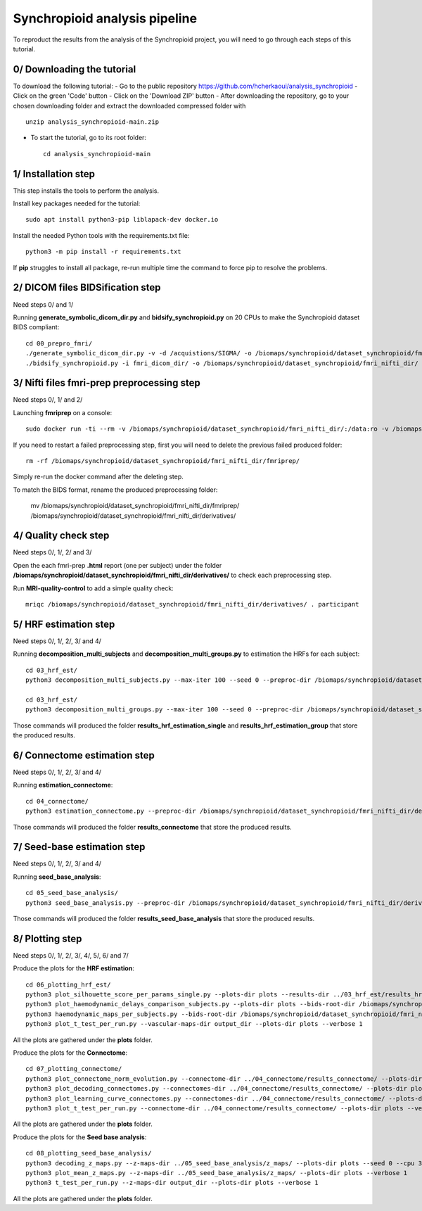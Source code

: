 Synchropioid analysis pipeline
==============================


To reproduct the results from the analysis of the Synchropioid project, you will need to go through each steps of this tutorial.


0/ Downloading the tutorial
~~~~~~~~~~~~~~~~~~~~~~~~~~~

To download the following tutorial:
- Go to the public repository https://github.com/hcherkaoui/analysis_synchropioid
- Click on the green 'Code' button
- Click on the 'Download ZIP' button
- After downloading the repository, go to your chosen downloading folder and extract the downloaded compressed folder with ::

    unzip analysis_synchropioid-main.zip


- To start the tutorial, go to its root folder: ::

    cd analysis_synchropioid-main


1/ Installation step
~~~~~~~~~~~~~~~~~~~~

This step installs the tools to perform the analysis.

Install key packages needed for the tutorial::

    sudo apt install python3-pip liblapack-dev docker.io


Install the needed Python tools with the requirements.txt file::

    python3 -m pip install -r requirements.txt


If **pip** struggles to install all package, re-run multiple time the command to force pip to resolve the problems.


2/ DICOM files BIDSification step
~~~~~~~~~~~~~~~~~~~~~~~~~~~~~~~~~

Need steps 0/ and 1/

Running **generate_symbolic_dicom_dir.py** and **bidsify_synchropioid.py** on 20 CPUs to make the Synchropioid dataset BIDS compliant::

    cd 00_prepro_fmri/
    ./generate_symbolic_dicom_dir.py -v -d /acquistions/SIGMA/ -o /biomaps/synchropioid/dataset_synchropioid/fmri_dicom_dir/ -l dicom_subjects_list.txt
    ./bidsify_synchropioid.py -i fmri_dicom_dir/ -o /biomaps/synchropioid/dataset_synchropioid/fmri_nifti_dir/ -v -n 20


3/ Nifti files fmri-prep preprocessing step
~~~~~~~~~~~~~~~~~~~~~~~~~~~~~~~~~~~~~~~~~~~

Need steps 0/, 1/ and 2/

Launching **fmriprep** on a console::

    sudo docker run -ti --rm -v /biomaps/synchropioid/dataset_synchropioid/fmri_nifti_dir/:/data:ro -v /biomaps/synchropioid/dataset_synchropioid/fmri_nifti_dir/:/derivatives:rw -v /biomaps/freesurfer/license.txt:/opt/freesurfer/license.txt:ro poldracklab/fmriprep:latest /data /derivatives/ participant --output-space MNI152Lin --fs-license-file /opt/freesurfer/license.txt --fs-no-reconall --random-seed 0 --dummy-scans 10 --nthreads 20


If you need to restart a failed preprocessing step, first you will need to delete the previous failed produced folder::

    rm -rf /biomaps/synchropioid/dataset_synchropioid/fmri_nifti_dir/fmriprep/


Simply re-run the docker command after the deleting step.

To match the BIDS format, rename the produced preprocessing folder:

    mv /biomaps/synchropioid/dataset_synchropioid/fmri_nifti_dir/fmriprep/ /biomaps/synchropioid/dataset_synchropioid/fmri_nifti_dir/derivatives/


4/ Quality check step
~~~~~~~~~~~~~~~~~~~~~

Need steps 0/, 1/, 2/ and 3/

Open the each fmri-prep **.html** report (one per subject) under the folder **/biomaps/synchropioid/dataset_synchropioid/fmri_nifti_dir/derivatives/** to check each preprocessing step.

Run **MRI-quality-control** to add a simple quality check::

    mriqc /biomaps/synchropioid/dataset_synchropioid/fmri_nifti_dir/derivatives/ . participant


5/ HRF estimation step
~~~~~~~~~~~~~~~~~~~~~~

Need steps 0/, 1/, 2/, 3/ and 4/

Running **decomposition_multi_subjects** and **decomposition_multi_groups.py** to estimation the HRFs for each subject::

    cd 03_hrf_est/
    python3 decomposition_multi_subjects.py --max-iter 100 --seed 0 --preproc-dir /biomaps/synchropioid/dataset_synchropioid/fmri_nifti_dir/derivatives/ --results-dir results_hrf_estimation_single --cpu 20 --verbose 1

    cd 03_hrf_est/
    python3 decomposition_multi_groups.py --max-iter 100 --seed 0 --preproc-dir /biomaps/synchropioid/dataset_synchropioid/fmri_nifti_dir/derivatives/ --results-dir results_hrf_estimation_group --cpu 20 --verbose 1


Those commands will produced the folder **results_hrf_estimation_single** and **results_hrf_estimation_group** that store the produced results.

6/ Connectome estimation step
~~~~~~~~~~~~~~~~~~~~~~~~~~~~~

Need steps 0/, 1/, 2/, 3/ and 4/

Running **estimation_connectome**::

    cd 04_connectome/
    python3 estimation_connectome.py --preproc-dir /biomaps/synchropioid/dataset_synchropioid/fmri_nifti_dir/derivatives/ --result-dir results_connectome --verbose 1


Those commands will produced the folder **results_connectome** that store the produced results.


7/ Seed-base estimation step
~~~~~~~~~~~~~~~~~~~~~~~~~~~~

Need steps 0/, 1/, 2/, 3/ and 4/

Running **seed_base_analysis**::

    cd 05_seed_base_analysis/
    python3 seed_base_analysis.py --preproc-dir /biomaps/synchropioid/dataset_synchropioid/fmri_nifti_dir/derivatives/ --result-dir results_seed_base_analysis --verbose 1


Those commands will produced the folder **results_seed_base_analysis** that store the produced results.


8/ Plotting step
~~~~~~~~~~~~~~~~

Need steps 0/, 1/, 2/, 3/, 4/, 5/, 6/ and 7/

Produce the plots for the **HRF estimation**::

    cd 06_plotting_hrf_est/
    python3 plot_silhouette_score_per_params_single.py --plots-dir plots --results-dir ../03_hrf_est/results_hrf_estimation_single/ --verbose 1
    python3 plot_haemodynamic_delays_comparison_subjects.py --plots-dir plots --bids-root-dir /biomaps/synchropioid/dataset_synchropioid/fmri_nifti_dir/ --results-dir ../03_hrf_est/results_hrf_estimation_single/ --best-params-file decomp_params/best_single_subject_decomp_params.json --verbose 1
    python3 haemodynamic_maps_per_subjects.py --bids-root-dir /biomaps/synchropioid/dataset_synchropioid/fmri_nifti_dir/ --results-dir ../03_hrf_est/results_hrf_estimation_single/ --best-params-file decomp_params/best_single_subject_decomp_params.json --output-dir output_dir  --verbose 1
    python3 plot_t_test_per_run.py --vascular-maps-dir output_dir --plots-dir plots --verbose 1


All the plots are gathered under the **plots** folder.

Produce the plots for the **Connectome**::

    cd 07_plotting_connectome/
    python3 plot_connectome_norm_evolution.py --connectome-dir ../04_connectome/results_connectome/ --plots-dir plots --verbose 1
    python3 plot_decoding_connectomes.py --connectomes-dir ../04_connectome/results_connectome/ --plots-dir plots --seed 0 --cpu 3 --verbose 1
    python3 plot_learning_curve_connectomes.py --connectomes-dir ../04_connectome/results_connectome/ --plots-dir plots --seed 0 --cpu 3 --verbose 1
    python3 plot_t_test_per_run.py --connectome-dir ../04_connectome/results_connectome/ --plots-dir plots --verbose 1


All the plots are gathered under the **plots** folder.

Produce the plots for the **Seed base analysis**::

    cd 08_plotting_seed_base_analysis/
    python3 decoding_z_maps.py --z-maps-dir ../05_seed_base_analysis/z_maps/ --plots-dir plots --seed 0 --cpu 3 --verbose 1
    python3 plot_mean_z_maps.py --z-maps-dir ../05_seed_base_analysis/z_maps/ --plots-dir plots --verbose 1
    python3 t_test_per_run.py --z-maps-dir output_dir --plots-dir plots --verbose 1


All the plots are gathered under the **plots** folder.
